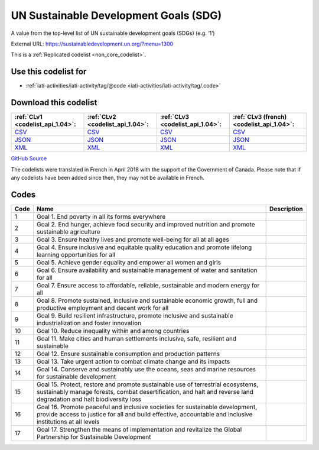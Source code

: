 UN Sustainable Development Goals (SDG)
======================================


A value from the top-level list of UN sustainable development goals (SDGs) (e.g. ‘1’)



External URL: https://sustainabledevelopment.un.org/?menu=1300



This is a :ref:`Replicated codelist <non_core_codelist>`.



Use this codelist for
---------------------

* :ref:`iati-activities/iati-activity/tag/@code <iati-activities/iati-activity/tag/.code>`



Download this codelist
----------------------

.. list-table::
   :header-rows: 1

   * - :ref:`CLv1 <codelist_api_1.04>`:
     - :ref:`CLv2 <codelist_api_1.04>`:
     - :ref:`CLv3 <codelist_api_1.04>`:
     - :ref:`CLv3 (french) <codelist_api_1.04>`:

   * - `CSV <../downloads/clv1/codelist/UNSDG-Goals.csv>`__
     - `CSV <../downloads/clv2/csv/en/UNSDG-Goals.csv>`__
     - `CSV <../downloads/clv3/csv/en/UNSDG-Goals.csv>`__
     - `CSV <../downloads/clv3/csv/fr/UNSDG-Goals.csv>`__

   * - `JSON <../downloads/clv1/codelist/UNSDG-Goals.json>`__
     - `JSON <../downloads/clv2/json/en/UNSDG-Goals.json>`__
     - `JSON <../downloads/clv3/json/en/UNSDG-Goals.json>`__
     - `JSON <../downloads/clv3/json/fr/UNSDG-Goals.json>`__

   * - `XML <../downloads/clv1/codelist/UNSDG-Goals.xml>`__
     - `XML <../downloads/clv2/xml/UNSDG-Goals.xml>`__
     - `XML <../downloads/clv3/xml/UNSDG-Goals.xml>`__
     - `XML <../downloads/clv3/xml/UNSDG-Goals.xml>`__

`GitHub Source <https://github.com/IATI/IATI-Codelists-NonEmbedded/blob/master/xml/UNSDG-Goals.xml>`__



The codelists were translated in French in April 2018 with the support of the Government of Canada. Please note that if any codelists have been added since then, they may not be available in French.

Codes
-----

.. _UNSDG-Goals:
.. list-table::
   :header-rows: 1


   * - Code
     - Name
     - Description

   
       
   * - 1   
       
     - Goal 1. End poverty in all its forms everywhere
     - 
   
       
   * - 2   
       
     - Goal 2. End hunger, achieve food security and improved nutrition and promote sustainable agriculture
     - 
   
       
   * - 3   
       
     - Goal 3. Ensure healthy lives and promote well-being for all at all ages
     - 
   
       
   * - 4   
       
     - Goal 4. Ensure inclusive and equitable quality education and promote lifelong learning opportunities for all
     - 
   
       
   * - 5   
       
     - Goal 5. Achieve gender equality and empower all women and girls
     - 
   
       
   * - 6   
       
     - Goal 6. Ensure availability and sustainable management of water and sanitation for all
     - 
   
       
   * - 7   
       
     - Goal 7. Ensure access to affordable, reliable, sustainable and modern energy for all
     - 
   
       
   * - 8   
       
     - Goal 8. Promote sustained, inclusive and sustainable economic growth, full and productive employment and decent work for all
     - 
   
       
   * - 9   
       
     - Goal 9. Build resilient infrastructure, promote inclusive and sustainable industrialization and foster innovation
     - 
   
       
   * - 10   
       
     - Goal 10. Reduce inequality within and among countries
     - 
   
       
   * - 11   
       
     - Goal 11. Make cities and human settlements inclusive, safe, resilient and sustainable
     - 
   
       
   * - 12   
       
     - Goal 12. Ensure sustainable consumption and production patterns
     - 
   
       
   * - 13   
       
     - Goal 13. Take urgent action to combat climate change and its impacts
     - 
   
       
   * - 14   
       
     - Goal 14. Conserve and sustainably use the oceans, seas and marine resources for sustainable development
     - 
   
       
   * - 15   
       
     - Goal 15. Protect, restore and promote sustainable use of terrestrial ecosystems, sustainably manage forests, combat desertification, and halt and reverse land degradation and halt biodiversity loss
     - 
   
       
   * - 16   
       
     - Goal 16. Promote peaceful and inclusive societies for sustainable development, provide access to justice for all and build effective, accountable and inclusive institutions at all levels
     - 
   
       
   * - 17   
       
     - Goal 17. Strengthen the means of implementation and revitalize the Global Partnership for Sustainable Development
     - 
   

